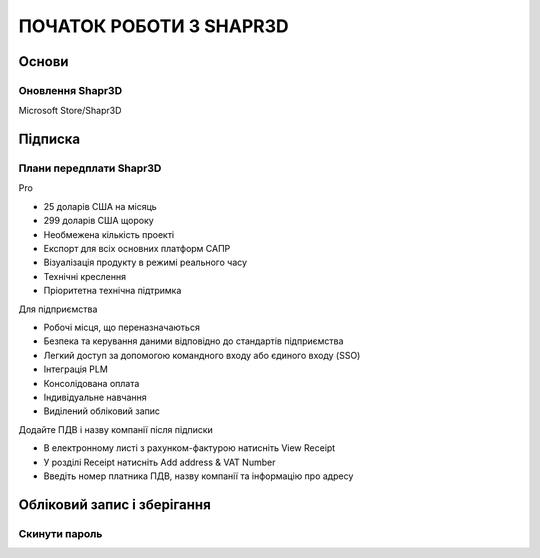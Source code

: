 
ПОЧАТОК РОБОТИ З SHAPR3D
============================

Основи
-----------

Оновлення Shapr3D
~~~~~~~~~~~~~~~~~~~~~~~

Microsoft Store/Shapr3D

Підписка
-------------

Плани передплати Shapr3D
~~~~~~~~~~~~~~~~~~~~~~~~~

Pro

* 25 доларів США на місяць
* 299 доларів США щороку
* Необмежена кількість проекті
* Експорт для всіх основних платформ САПР
* Візуалізація продукту в режимі реального часу
* Технічні креслення
* Пріоритетна технічна підтримка

Для підприємства

* Робочі місця, що переназначаються
* Безпека та керування даними відповідно до стандартів підприємства
* Легкий доступ за допомогою командного входу або єдиного входу (SSO)
* Інтеграція PLM
* Консолідована оплата
* Індивідуальне навчання
* Виділений обліковий запис

Додайте ПДВ і назву компанії після підписки

* В електронному листі з рахунком-фактурою натисніть View Receipt
* У розділі Receipt натисніть Add address & VAT Number
* Введіть номер платника ПДВ, назву компанії та інформацію про адресу

Обліковий запис і зберігання
------------------------------------

Скинути пароль
~~~~~~~~~~~~~~~~~

.. glossary::

    Скинути пароль
        * Перейдіть на сторінку скидання https://account.shapr3d.com
        * З Shapr3D Настройки/Учетная запись/Выйти
        * На сторінці входу виберіть Забули пароль
